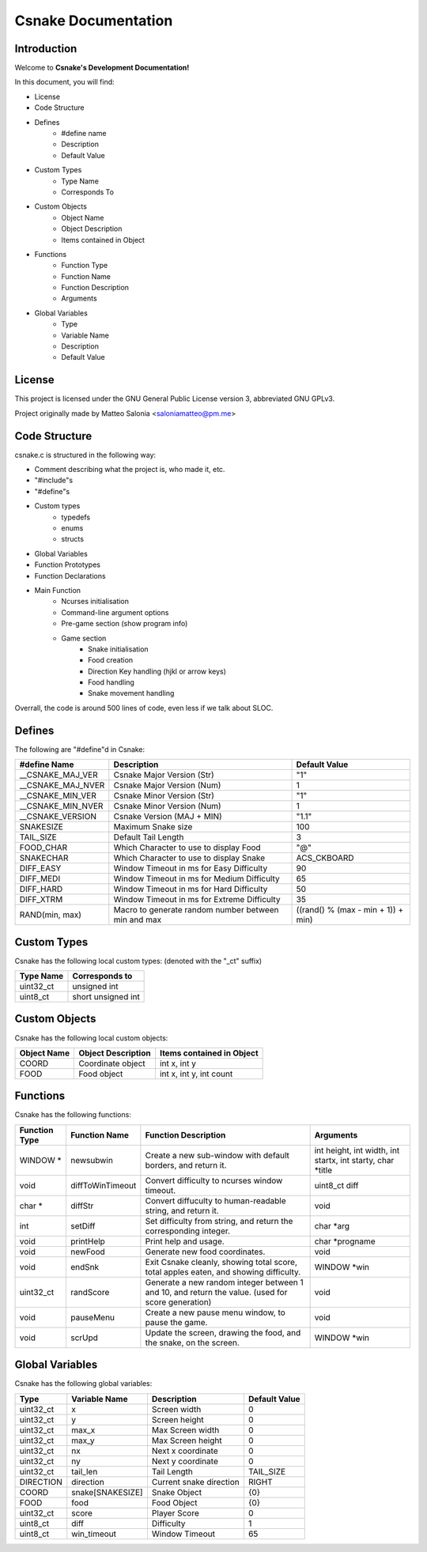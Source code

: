 .. SPDX-License-Identifier: GPL-2.0

====================
Csnake Documentation
====================

Introduction
-------------
Welcome to **Csnake's Development Documentation!**

In this document, you will find: 

- License
- Code Structure
- Defines
        - #define name
        - Description
        - Default Value
- Custom Types
        - Type Name
        - Corresponds To
- Custom Objects
        - Object Name
        - Object Description
        - Items contained in Object
- Functions
        - Function Type
        - Function Name
        - Function Description
        - Arguments
- Global Variables
        - Type
        - Variable Name
        - Description
        - Default Value

License
--------
This project is licensed under the GNU General Public License version 3,
abbreviated GNU GPLv3.

Project originally made by Matteo Salonia <saloniamatteo@pm.me>

Code Structure
------------------
csnake.c is structured in the following way:

- Comment describing what the project is, who made it, etc.
- "#include"s
- "#define"s
- Custom types
        - typedefs
        - enums
        - structs
- Global Variables
- Function Prototypes
- Function Declarations
- Main Function
        - Ncurses initialisation
        - Command-line argument options
        - Pre-game section (show program info)
        - Game section
                - Snake initialisation
                - Food creation
                - Direction Key handling (hjkl or arrow keys)
                - Food handling
                - Snake movement handling

Overrall, the code is around 500 lines of code, even less if we talk about SLOC.

Defines
-----------
The following are "#define"d in Csnake:

==================    ===========================      =============
#define Name          Description                      Default Value
==================    ===========================      =============
__CSNAKE_MAJ_VER      Csnake Major Version (Str)       "1"
__CSNAKE_MAJ_NVER     Csnake Major Version (Num)       1
__CSNAKE_MIN_VER      Csnake Minor Version (Str)       "1"
__CSNAKE_MIN_NVER     Csnake Minor Version (Num)       1
__CSNAKE_VERSION      Csnake Version (MAJ + MIN)       "1.1"

SNAKESIZE             Maximum Snake size               100
TAIL_SIZE             Default Tail Length              3
FOOD_CHAR             Which Character to use           "@"
                      to display Food
SNAKECHAR             Which Character to use           ACS_CKBOARD
                      to display Snake

DIFF_EASY             Window Timeout in ms for         90
                      Easy Difficulty
DIFF_MEDI             Window Timeout in ms for         65
                      Medium Difficulty
DIFF_HARD             Window Timeout in ms for         50
                      Hard Difficulty
DIFF_XTRM             Window Timeout in ms for         35
                      Extreme Difficulty

RAND(min, max)        Macro to generate random         ((rand() % (max - min + 1)) + min)
                      number between min and max 
==================    ===========================      =============

Custom Types
-------------
Csnake has the following local custom types:
(denoted with the "_ct" suffix)

============    ===================
Type Name       Corresponds to
============    ===================
uint32_ct       unsigned int
uint8_ct        short unsigned int
============    ===================

Custom Objects
--------------
Csnake has the following local custom objects:

===========     ==================      =========================
Object Name     Object Description      Items contained in Object
===========     ==================      =========================
COORD           Coordinate object       int x, int y
FOOD            Food object             int x, int y, int count
===========     ==================      =========================

Functions
---------
Csnake has the following functions:

=============   ================           ===========================            ====================================
Function Type   Function Name              Function Description                   Arguments
=============   ================           ===========================            ====================================
WINDOW *        newsubwin                  Create a new sub-window                int height, int width,
                                           with default borders,                  int startx, int starty, char \*title
                                           and return it.
void            diffToWinTimeout           Convert difficulty to                  uint8_ct diff
                                           ncurses window timeout.
char *          diffStr                    Convert diffuculty to                  void
                                           human-readable string,
                                           and return it.
int             setDiff                    Set difficulty from                    char \*arg
                                           string, and return the
                                           corresponding integer.
void            printHelp                  Print help and usage.                  char \*progname
void            newFood                    Generate new food                      void
                                           coordinates.
void            endSnk                     Exit Csnake cleanly,                   WINDOW \*win
                                           showing total score,
                                           total apples eaten, and
                                           showing difficulty.
uint32_ct       randScore                  Generate a new random                  void
                                           integer between 1 and 10,
                                           and return the value.
                                           (used for score generation)
void            pauseMenu                  Create a new pause menu                void
                                           window, to pause the game.
void            scrUpd                     Update the screen, drawing             WINDOW \*win
                                           the food, and the snake,
                                           on the screen.
=============   ================           ===========================            ====================================

Global Variables
----------------
Csnake has the following global variables:

==========      ===================      ===========================    =============
Type            Variable Name            Description                    Default Value
==========      ===================      ===========================    =============
uint32_ct       x                        Screen width                   0
uint32_ct       y                        Screen height                  0
uint32_ct       max_x                    Max Screen width               0
uint32_ct       max_y                    Max Screen height              0
uint32_ct       nx                       Next x coordinate              0
uint32_ct       ny                       Next y coordinate              0
uint32_ct       tail_len                 Tail Length                    TAIL_SIZE
DIRECTION       direction                Current snake direction        RIGHT
COORD           snake[SNAKESIZE]         Snake Object                   {0}
FOOD            food                     Food Object                    {0}
uint32_ct       score                    Player Score                   0
uint8_ct        diff                     Difficulty                     1
uint8_ct        win_timeout              Window Timeout                 65
==========      ===================      ===========================    =============
